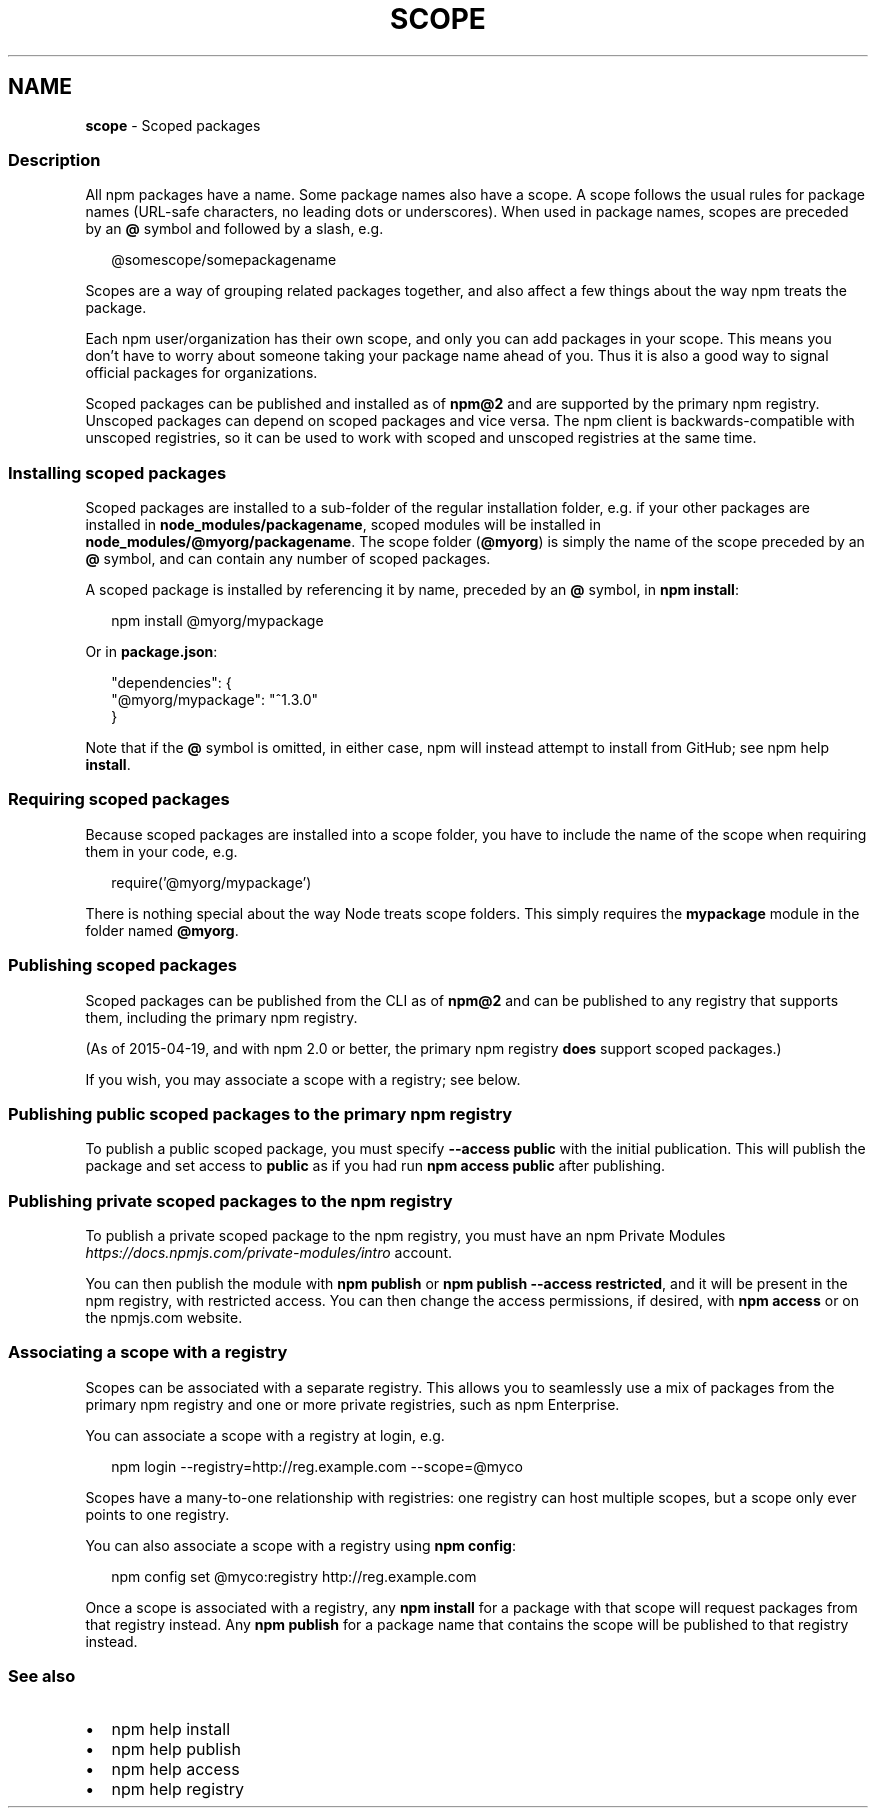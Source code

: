.TH "SCOPE" "7" "July 2020" "" ""
.SH "NAME"
\fBscope\fR \- Scoped packages
.SS Description
.P
All npm packages have a name\. Some package names also have a scope\. A scope
follows the usual rules for package names (URL\-safe characters, no leading dots
or underscores)\. When used in package names, scopes are preceded by an \fB@\fP symbol
and followed by a slash, e\.g\.
.P
.RS 2
.nf
@somescope/somepackagename
.fi
.RE
.P
Scopes are a way of grouping related packages together, and also affect a few
things about the way npm treats the package\.
.P
Each npm user/organization has their own scope, and only you can add packages
in your scope\. This means you don't have to worry about someone taking your
package name ahead of you\. Thus it is also a good way to signal official packages
for organizations\.
.P
Scoped packages can be published and installed as of \fBnpm@2\fP and are supported
by the primary npm registry\. Unscoped packages can depend on scoped packages and
vice versa\. The npm client is backwards\-compatible with unscoped registries,
so it can be used to work with scoped and unscoped registries at the same time\.
.SS Installing scoped packages
.P
Scoped packages are installed to a sub\-folder of the regular installation
folder, e\.g\. if your other packages are installed in \fBnode_modules/packagename\fP,
scoped modules will be installed in \fBnode_modules/@myorg/packagename\fP\|\. The scope
folder (\fB@myorg\fP) is simply the name of the scope preceded by an \fB@\fP symbol, and can
contain any number of scoped packages\.
.P
A scoped package is installed by referencing it by name, preceded by an
\fB@\fP symbol, in \fBnpm install\fP:
.P
.RS 2
.nf
npm install @myorg/mypackage
.fi
.RE
.P
Or in \fBpackage\.json\fP:
.P
.RS 2
.nf
"dependencies": {
  "@myorg/mypackage": "^1\.3\.0"
}
.fi
.RE
.P
Note that if the \fB@\fP symbol is omitted, in either case, npm will instead attempt to
install from GitHub; see npm help \fBinstall\fP\|\.
.SS Requiring scoped packages
.P
Because scoped packages are installed into a scope folder, you have to
include the name of the scope when requiring them in your code, e\.g\.
.P
.RS 2
.nf
require('@myorg/mypackage')
.fi
.RE
.P
There is nothing special about the way Node treats scope folders\. This
simply requires the \fBmypackage\fP module in the folder named \fB@myorg\fP\|\.
.SS Publishing scoped packages
.P
Scoped packages can be published from the CLI as of \fBnpm@2\fP and can be
published to any registry that supports them, including the primary npm
registry\.
.P
(As of 2015\-04\-19, and with npm 2\.0 or better, the primary npm registry
\fBdoes\fR support scoped packages\.)
.P
If you wish, you may associate a scope with a registry; see below\.
.SS Publishing public scoped packages to the primary npm registry
.P
To publish a public scoped package, you must specify \fB\-\-access public\fP with
the initial publication\. This will publish the package and set access
to \fBpublic\fP as if you had run \fBnpm access public\fP after publishing\.
.SS Publishing private scoped packages to the npm registry
.P
To publish a private scoped package to the npm registry, you must have
an npm Private Modules \fIhttps://docs\.npmjs\.com/private\-modules/intro\fR
account\.
.P
You can then publish the module with \fBnpm publish\fP or \fBnpm publish
\-\-access restricted\fP, and it will be present in the npm registry, with
restricted access\. You can then change the access permissions, if
desired, with \fBnpm access\fP or on the npmjs\.com website\.
.SS Associating a scope with a registry
.P
Scopes can be associated with a separate registry\. This allows you to
seamlessly use a mix of packages from the primary npm registry and one or more
private registries, such as npm Enterprise\.
.P
You can associate a scope with a registry at login, e\.g\.
.P
.RS 2
.nf
npm login \-\-registry=http://reg\.example\.com \-\-scope=@myco
.fi
.RE
.P
Scopes have a many\-to\-one relationship with registries: one registry can
host multiple scopes, but a scope only ever points to one registry\.
.P
You can also associate a scope with a registry using \fBnpm config\fP:
.P
.RS 2
.nf
npm config set @myco:registry http://reg\.example\.com
.fi
.RE
.P
Once a scope is associated with a registry, any \fBnpm install\fP for a package
with that scope will request packages from that registry instead\. Any
\fBnpm publish\fP for a package name that contains the scope will be published to
that registry instead\.
.SS See also
.RS 0
.IP \(bu 2
npm help install
.IP \(bu 2
npm help publish
.IP \(bu 2
npm help access
.IP \(bu 2
npm help registry

.RE
